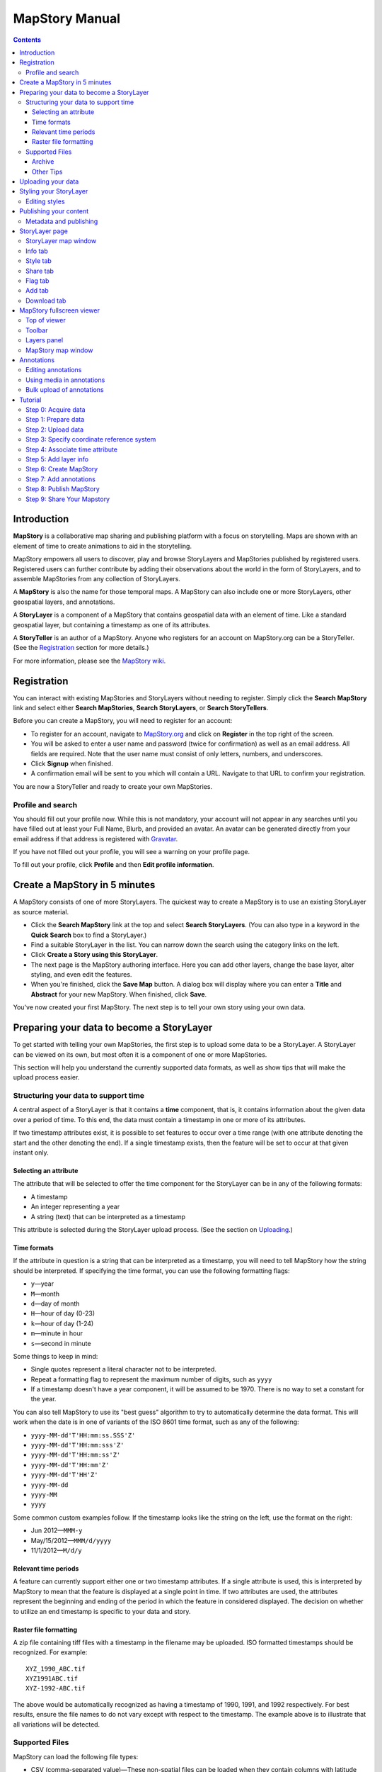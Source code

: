 ===============
MapStory Manual
===============

.. contents::


.. _intro:

Introduction
============

**MapStory** is a collaborative map sharing and publishing platform with a focus on storytelling. Maps are shown with an element of time to create animations to aid in the storytelling.

MapStory empowers all users to discover, play and browse StoryLayers and MapStories published by registered users. Registered users can further contribute by adding their observations about the world in the form of StoryLayers, and to assemble MapStories from any collection of StoryLayers.

A **MapStory** is also the name for those temporal maps. A MapStory can also include one or more StoryLayers, other geospatial layers, and annotations.

A **StoryLayer** is a component of a MapStory that contains geospatial data with an element of time. Like a standard geospatial layer, but containing a timestamp as one of its attributes.

A **StoryTeller** is an author of a MapStory. Anyone who registers for an account on MapStory.org can be a StoryTeller. (See the Registration_ section for more details.)

For more information, please see the `MapStory wiki <http://wiki.mapstory.org>`_.

.. _registration:

Registration
============

You can interact with existing MapStories and StoryLayers without needing to register. Simply click the **Search MapStory** link and select either **Search MapStories**, **Search StoryLayers**, or **Search StoryTellers**.

Before you can create a MapStory, you will need to register for an account:

* To register for an account, navigate to `MapStory.org <http://mapstory.org>`_ and click on **Register** in the top right of the screen.
* You will be asked to enter a user name and password (twice for confirmation) as well as an email address. All fields are required. Note that the user name must consist of only letters, numbers, and underscores.
* Click **Signup** when finished.
* A confirmation email will be sent to you which will contain a URL. Navigate to that URL to confirm your registration.

You are now a StoryTeller and ready to create your own MapStories.

.. _registration.profile:

Profile and search
------------------

You should fill out your profile now. While this is not mandatory, your account will not appear in any searches until you have filled out at least your Full Name, Blurb, and provided an avatar. An avatar can be generated directly from your email address if that address is registered with `Gravatar <http://gravatar.com>`_.

If you have not filled out your profile, you will see a warning on your profile page.

To fill out your profile, click **Profile** and then **Edit profile information**.


.. _5minmap:

Create a MapStory in 5 minutes
==============================

A MapStory consists of one of more StoryLayers. The quickest way to create a MapStory is to use an existing StoryLayer as source material.

* Click the **Search MapStory** link at the top and select **Search StoryLayers**. (You can also type in a keyword in the **Quick Search** box to find a StoryLayer.)

* Find a suitable StoryLayer in the list. You can narrow down the search using the category links on the left.

* Click **Create a Story using this StoryLayer**.

* The next page is the MapStory authoring interface. Here you can add other layers, change the base layer, alter styling, and even edit the features.

* When you're finished, click the **Save Map** button. A dialog box will display where you can enter a **Title** and **Abstract** for your new MapStory. When finished, click **Save**.

You've now created your first MapStory. The next step is to tell your own story using your own data.


.. _prep:

Preparing your data to become a StoryLayer
==========================================

To get started with telling your own MapStories, the first step is to upload some data to be a StoryLayer. A StoryLayer can be viewed on its own, but most often it is a component of one or more MapStories.

This section will help you understand the currently supported data formats, as well as show tips that will make the upload process easier.

.. _prep.time:

Structuring your data to support time
-------------------------------------

A central aspect of a StoryLayer is that it contains a **time** component, that is, it contains information about the given data over a period of time. To this end, the data must contain a timestamp in one or more of its attributes.

If two timestamp attributes exist, it is possible to set features to occur over a time range (with one attribute denoting the start and the other denoting the end). If a single timestamp exists, then the feature will be set to occur at that given instant only.

.. _prep.time.attribute:

Selecting an attribute
~~~~~~~~~~~~~~~~~~~~~~

The attribute that will be selected to offer the time component for the StoryLayer can be in any of the following formats:

* A timestamp
* An integer representing a year
* A string (text) that can be interpreted as a timestamp

This attribute is selected during the StoryLayer upload process. (See the section on Uploading_.)

.. _prep.time.formats:

Time formats
~~~~~~~~~~~~

If the attribute in question is a string that can be interpreted as a timestamp, you will need to tell MapStory how the string should be interpreted. If specifying the time format, you can use the following formatting flags:

* ``y``—year
* ``M``—month
* ``d``—day of month
* ``H``—hour of day (0-23)
* ``k``—hour of day (1-24)
* ``m``—minute in hour
* ``s``—second in minute

Some things to keep in mind:

* Single quotes represent a literal character not to be interpreted.
* Repeat a formatting flag to represent the maximum number of digits, such as ``yyyy``
* If a timestamp doesn't have a year component, it will be assumed to be 1970. There is no way to set a constant for the year.

You can also tell MapStory to use its "best guess" algorithm to try to automatically determine the data format. This will work when the date is in one of variants of the ISO 8601 time format, such as any of the following:

* ``yyyy-MM-dd'T'HH:mm:ss.SSS'Z'``
* ``yyyy-MM-dd'T'HH:mm:sss'Z'``
* ``yyyy-MM-dd'T'HH:mm:ss'Z'``
* ``yyyy-MM-dd'T'HH:mm'Z'``
* ``yyyy-MM-dd'T'HH'Z'``
* ``yyyy-MM-dd``
* ``yyyy-MM``
* ``yyyy``

Some common custom examples follow. If the timestamp looks like the string on the left, use the format on the right:

* Jun 2012—``MMM-y``
* May/15/2012—``MMM/d/yyyy``
* 11/1/2012—``M/d/y``

.. _prep.time.period:

Relevant time periods
~~~~~~~~~~~~~~~~~~~~~

A feature can currently support either one or two timestamp attributes. If a single attribute is used, this is interpreted by MapStory to mean that the feature is displayed at a single point in time. If two attributes are used, the attributes represent the beginning and ending of the period in which the feature in considered displayed. The decision on whether to utilize an end timestamp is specific to your data and story.

.. _prep.raster:

Raster file formatting
~~~~~~~~~~~~~~~~~~~~~~

A zip file containing tiff files with a timestamp in the filename may be uploaded. ISO formatted timestamps should be recognized. For example::

  XYZ_1990_ABC.tif
  XYZ1991ABC.tif
  XYZ-1992-ABC.tif

The above would be automatically recognized as having a timestamp of 1990, 1991, and 1992 respectively.
For best results, ensure the file names to do not vary except with respect to the timestamp.
The example above is to illustrate that all variations will be detected.


.. _prep.filetypes:

Supported Files
---------------

MapStory can load the following file types:

* CSV (comma-separated value)—These non-spatial files can be loaded when they contain columns with latitude and longitude values.
* Shapefile—MapStory can read any standard shapefile, including an optional PRJ (projection file).
* Raster files—(**Experimental**) MapStory can accept a zip file containing time-stamped TIFF, JPG, or PNG files.

As noted, raster support is experimental. Files must either contain the approprate spatial metdata (as GeoTiff does) or have the appropriate side-car files (.prj, world-file, etc.).

.. _prep.filetypes.archive:

Archive
~~~~~~~

To reduce the size of the data being uploaded to MapStory and so making the upload faster, consider creating an archive (zip file) of your data. This can increase upload speeds by many times, depending of the type of data being uploaded. If creating an archive, ensure that the archive does not contain any directory structures or extraneous files. 

Only a single StoryLayer may be uploaded at a time using an archive. Also note that the name of the resulting StoryLayer will be taken from the file name of the shapefile, not the file name of the archive.

.. _prep.filetypes.tips:

Other Tips
~~~~~~~~~~

Here are some other tips that may prove useful when preparing your data for upload:

* While MapStory supports many projections, consider using WGS84 (EPSG:4326) to ensure it is recognized.
* If your data is on a global level or is very detailed, consider simplifying the geometries to reduce the upload size and make your StoryLayer faster to render during playback.
* Similar to simplifying the geometries, if there are attributes that aren't necessary to understanding the MapStory, consider removing them to save processing time.


.. _uploading:

Uploading your data
===================

Once your data is prepared, it is ready to be uploaded. From the **Upload StoryLayer** form, you can either drag and drop files or use the **Browse...** button to select the file(s).

When uploading a shapefile that hasn't been made into an archive, first select the file with the ``.shp`` extension. When the file has been selected, the form will expand to include places to select the other files associated with that shapefile, including the ``.shx``, ``.dbf``, and optional ``.prj`` files.

Separately to the data, you can also upload a Styled Layer Descriptor (SLD) file for use in styling the StoryLayer. This style will automatically be associated with this layer upon upload.

If uploading an archive, be aware that the upload will need to finish before the contents of the archive can be checked for integrity. If you would like immediate feedback on whether the data is in the correct format, you can select the files individually in the form.


.. _styling:

Styling your StoryLayer
=======================

A style dictates how a StoryLayer will look when it is displayed. When your StoryLayer is uploaded, a default style will be created for it unless a style file was provided during the upload. If a style file was provided, that style will be associated with the newly uploaded layer. A StoryLayer has a default style and any number of optional styles that can be displayed in addition. The default style is how the StoryLayer will be displayed on the `Info tab`_ and will also be the default when added to a MapStory. When contained in a MapStory, a StoryLayer may appear multiple times with different styles applied.

One can manage the default style, upload additional styles, or download styles for a StoryLayer on the `Style tab`_. If the StoryLayer has optional styles, they can be previewed here, too.

To update an existing style, ensure that the **Update existing style** option is selected and that the name matches an existing style.

If a name is not provided, an attempt will be made to extract a name from the SLD. If a proper name cannot be found, a name must be provided explicitly.

You must be the owner of a StoryLayer for all style functionality to be available.

Editing styles
--------------

MapStory provides some limited support for editing styles when a StoryLayer is part of a MapStory. Styles are stored in an open text format known as Styled Layer Descriptor (SLD). An SLD can be edited in a simple text editor or in any program that supports editing of SLD files, such as `QGIS <http://qgis.org>`_ or `ogr2ogr <http://www.gdal.org/ogr2ogr.html>`_.


.. _publishing:

Publishing your content
=======================

When first created, a StoryLayer or MapStory is set to be Private. This means that only you can search for or view it. To change the status, navigate to the **Publishing Status** section on the `Info tab`_. The available options are: **Only visible to me** (default), **Anyone with the link can view**, and **Anyone can search for and view**.

If you are changing the status of a MapStory, any StoryLayers that comprise that MapStory will also have their status changed.

.. _publishing.metadata:

Metadata and publishing
-----------------------

Proper metadata is an important aspect of any MapStory or StoryLayer, as it gives context to an otherwise visual story and aids in searching. To this end, a layer will not be able to have its publishing status changed from private (and thus show up in searches) until all of the metadata fields are completely filled out. Metadata can be filled out on the `Info tab`_ of that particular resource.


.. _storylayer:

StoryLayer page
===============

The StoryLayer page contains a map window where the StoryLayer can be viewed, as well as information about the StoryLayer.

When viewing a StoryLayer, there are a number of tabs that correspond to various functionality associate with that layer. The tabs available are **Info**, **Style**, **Share**, **Flag**, **Add**, and **Download**.

In addition to the tabs, there is a StoryLayer rating option. Click on the stars to rate the layer between one and five stars.

At the very bottom of the page is a place where you can add comments to the page. Simply type in some text in the comment field and click **Submit** to contribute to the conversation.

.. _storylayer.map:

StoryLayer map window
---------------------

The Map window is the centerpiece of the StoryLayer page. The map window contains a view of the data with an optional base layer. This map window can be zoomed and panned as desired, but by default it will zoom to the maximum extent of the layer across the entire time frame.

The map window contains a few controls at the bottom. The controls are, from left to right:

* **Play/Pause**—Controls the starting and stopping of the map animation
* **Timeline**—Displays and controls the current map time instance
* **Loop**—When enabled, the animation will continue from the beginning after it has completed
* **2x Playback**—When enabled, will double the speed of the playback
* **Reverse one frame**—Will skip backward to the previous time instance
* **Advance one frame**—Will skip forward to the next time instance
* **Show map legend**—Will toggle the map legend, where the base map can also be toggled
* **Data and time options**—Allows you to specify start and end timestamp range and animation options
* **Full screen**—Will toggle viewing the map over the entire screen area

.. _storylayer.infotab:

Info tab
--------

The Info tab, which is the default tab when viewing a StoryLayer, contains fields for metadata. From this tab, you can enter a proper layer **Title** (distinct from the internal layer name), **Keywords**, **Abstract** (description), the **Purpose of this StoryLayer**, the intended **Language**, any **Supplemental Information** about the layer, and a **Data Quality Statement**. This information will be available to anyone who views this StoryLayer.

In addition to the metadata, you can also associate this StoryLayer with a range of preexisting topics, from **Culture & Ideas** to **GeoPolitics**.

You can set a thumbnail for this layer by adjusting the map window to a desired location and then by clicking the **Set thumbnail** button.

You change the visibility of the layer by clicking the **Change Status** button. There are three options: **Only visible to me** (default), **Anyone with the link can view**, and **Anyone can search for and view**.

.. _storylayer.styletab:

Style tab
---------

The Style tab allows you to select from existing styles associated with the StoryLayer or upload a new style. Styles can't be directly edited on this tab; to edit a style, you must create a MapStory and load this StoryLayer.

.. _storylayer.sharetab:

Share tab
---------

The Share tab has buttons to allow this StoryLayer to be shared on popular social networking sites.

.. _storylayer.flagtab:

Flag tab
--------

The Flag tab allows you to insert a comment stating whether a given StoryLayer appears to be inappropriate, broken, or otherwise problematic.

.. _storylayer.addtab:

Add tab
-------

The Add tab allows you to add the StoryLayer to your list of Favorites, as well as to associate this StoryLayer with a MapStory that is in progress.

.. _storylayer.downloadtab:

Download tab
------------

The download tab allows you to download the data that comprises the StoryLayer, as well as any associated styles. The formats available for download are:

* Zipped shapefile
* GML (2.0, 3.1.1)
* CSV
* Excel
* GeoJSON
* JPEG
* PDF
* PNG
* KML (full download or live viewing in Google Earth)


.. _mapstoryviewer:

MapStory fullscreen viewer
==========================

There are two ways to view a MapStory:

* Through the standard viewing page, much like the StoryLayer page
* In a full screen viewer

You can get to the MapStory fullscreen viewer in multiple ways:

* Search for a given MapStory and selecting it
* Click **View this StoryLayer in fullscreen** on a StoryLayer page
* Click **Create New MapStory** from the homepage

This section will describe the MapStory fullscreen viewer interface.

.. _mapstoryviewer.top:

Top of viewer
-------------

The header of the page shows the title of the MapStory. There is also a **View info** link that will take you back to the standard MapStory viewer page. Clicking the **Maps** link will take you to the **Search MapStories** page.

.. _mapstoryviewer.toolbar:

Toolbar
-------

The toolbar runs across the top of the screen just below the header, and contains a few different actions relevant to manipulation of the MapStory.

* **Map Properties**—Displays a dialog with three additional options: **Number of zoom levels**, **Wrap dateline (Yes/No)**, and **Background color**.
* **Save Map**—Saves changes made to the map. If the map is new, a new map will be saved and given a unique numerical identifier on the page, accessible by the following URL: ``http://mapstory.org/maps/####/view``, where ``####`` is the numerical identifier of the MapStory. This number is generated by MapStory and cannot be changed.
* **Publish Map**—Displays a pop-up window containing HTML code for embedding the map in a web page
* **Zoom in**—Increases the current zoom level by one
* **Zoom in/out**—Decreases the current zoom level by one
* **Zoom to previous extent**—Returns to the previous map extent
* **Zoom to next extent**—Returns to the next map extent (activated only after using **Zoom to previous extent**)
* **Zoom to max extent**—Zooms to the maximum extent of all layers
* **Get Feature Info**—When activated, displays a pop-up containing attribute information for all the features on a given clicked point on the map
* **Notes**—A menu containing three options:

  * **Show notes**—Toggles whether existing notes are displayed
  * **Add note**—Creates a new note (annotation) on the map. A note consists of a title, description, and timestamps (start and optional end), as well as an optional geometry showing the area of interest.
  * **Edit note**—Edits an existing note

* **Create a new feature**—Creates a new feature in the selected layer. The new feature must be drawn and attribute values populated manually.
* **Edit existing feature**—Edits an existing feature in the selected layer. Either the geometry or attribute values can be edited.

.. _mapstoryviewer.layers:

Layers panel
------------

The layers panel contains information related to the layers associated with the MapStory. This can include StoryLayers as well as base layers, such as OpenStreetMap.

The Layers panel has its own toolbar:

* **Add layers**—Displays the Available Layers panel for adding new layers to the MapStory
* **Remove layer**—Removes the currently selected layer from the list
* **Layer Properties**—Displays the Layer Properties panel for viewing and editing the properties of the selected layer (layer name and description, display settings, and layer styles). For attribute information, use the **Get Feature Info** tool in the main toolbar.
* **Layer Styles**—Displays the Layer Styles panel for editing layer styling rules

Below the Layers toolbar is the layers list. The layers list consists of two sections: **Overlays** and **Base Maps**. Overlays can be Storylayers or any layer from a remote Web Map Server. **Base Maps** consist of hosted web service layers such as OpenStreetMap. Any number of Overlays can be active at any one time, while only a single Base Map can be visible.

.. _mapstoryviewer.map:

MapStory map window
-------------------

The majority of the fullscreen viewer is the map window. This is where the MapStory animation itself is displayed. At the bottom of the window is the animation control, which is identical to that found in the `StoryLayer map window`_.

.. _annotations:

Annotations
===========

TODO - overview

Editing annotations
-------------------

TODO - explain

Using media in annotations
--------------------------

The following types of media can be embedded in an annotation pop-up in the description field:

* A URL
* YouTube video
* Flickr photo

To embed a YouTube video, use the following syntax::

    [youtube=http://www.youtube.com/watch?v=O_s3EryiL7M]

If you want to influence the width and or height of the video, add a ``w`` and/or ``h`` URL parameter::

    [youtube=http://www.youtube.com/watch?v=O_s3EryiL7M&w=350]

Pop-ups have a maximum width of 500 pixels.

You can combine the YouTube video with any HTML in front or after the YouTube declaration.

For Flickr, use the **Share** button in the Flickr interface and then press the **Grab HTML/BBCode** hyperlink. Copy/paste the HTML, but make sure to change the target to ``_blank`` on the anchor::

    <a href="http://www.flickr.com/photos/jetbluestone/8128332626/" title="48.. by jetbluestone, on Flickr" target="_blank">
      <img src="http://farm9.staticflickr.com/8472/8128332626_b231b833db.jpg" width="371" height="500" alt="48..">
    </a>

To embed any arbitrary URL in the annotation pop-up, just enter it as is::

    <a target="_blank" href="http://example.com" title="Example URL">Click here to go to this example URL</a>

Bulk upload of annotations
--------------------------

Bulk upload of annotations is supported via a CSV file. The current mode of operations
is to replace any annotations with those that are uploaded. The format for the CSV
is as follows:

.. list-table:: Annotations CSV Format

   * - Column
     - Required
     - Description
     - Choices/Example
   * - title
     - Yes
     - Main display text
     -
   * - content
     - No
     - HTML content
     -
   * - start_time
     - No
     - When the annotation will start being displayed
     - yyyy-mm-dd, yyyyy/mm/dd (can omit month and/or day)
   * - end_time
     - No
     - When the annotation will stop being displayed
     - same as `start_time`
   * - in_timeline
     - No
     - Whether the annotation will appear in the timeline.
     - True, False or empty (implies False)
   * - in_map
     - No
     - Whether the annotation will appear in the map.
     - True, False or empty (implies False)
   * - appearance
     - No
     - Where the annotation will appear relative to the map.
     - TODO
   * - lat
     - Only if lon provided
     - A geographic coordinate in decimal degrees latitude
     - 41
   * - lon
     - Only if lat provided
     - A geographic coordinate in decimal degrees longitude
     - -106



.. _tutorial:

Tutorial 
========

This example will create a MapStory based on a single uploaded StoryLayer, with annotations added.

.. _tutorial.acquire:

Step 0: Acquire data
--------------------

This example will use a single layer prepared for upload, consisting of the locations of `Hurricane Sandy <http://en.wikipedia.org/wiki/Hurricane_Sandy>`_ over the course of its lifespan. It is in shapefile format, and it was taken from `NOAA <http://noaa.gov>`_ as part of their `freely available GIS data <http://www.nhc.noaa.gov/gis/>`_.

To get this data, navigate to http://www.nhc.noaa.gov/gis/, find the area titled "Preliminary Best Track Information", select 2012 in the the select box, and then click the link for Hurricane Sandy.

Separately, there is an SLD (style) file that has been prepared using a third-party utility. This will be uploaded along with the data.

.. _tutorial.prepare:

Step 1: Prepare data
--------------------

The shapefile attribute that contains the timestamp is called ``DTG``, and its values are of the form ``yyyyMMddHH``.

Investigating the data shows that it has a type of Integer. In order to be able to manually map this custom date string to a standard timestamp, the attribute needs to be of type String (text).

This data preparation can be done via third-party utilities such as `QGIS <http://qgis.org>`_ or `ogr2ogr <http://www.gdal.org/ogr2ogr.html>`_. The instructions below will create a copy of the contents of the ``DTG`` attribute in a new attribute called ``DTGSTRING``, which will be of type String.

In QGIS:

* Open the file **Add Vector Layer...**.

* Right-click on the layer in the **Layers** list and select **Open attribute table**.

* Click **Toggle Editing Mode**.

* Click **Field Calculator**.

* Fill out the form. Check the **Create new field** box, enter an **Output field name** of ``DTGSTRING``, and select **Output field type** as **Text (String)**. In the **Expression** field, enter **tostring(DTG)**, and click **OK**.

* Click the **Save Edits** button.

* After the edits are made, create an archive (ZIP file) of the edited files.

.. _tutorial.upload:

Step 2: Upload data
-------------------

* Log in to your MapStory account and then return to the main MapStory page.

* Click **Upload StoryLayers**.

* Drag and drop the archive onto the box titled **Drag and Drop Files Here**. Alternately, click the **Browse...** button next to the Data field, and select the file for upload.

* Since we have an SLD already created and ready to be associated with this layer, we can also drag and drop the file in the same way. Alternately, click the **Browse...** button next to the SLD field, and select the file for upload.

* When finished, click **Upload**.

.. _tutorial.crs:

Step 3: Specify coordinate reference system
-------------------------------------------

In most cases, MapStory will be able to determine the intended coordinate reference system to be used in your data. In this case, the PRJ file which includes the CRS definition was included, but MapStory is unable to parse it. In such a case, MapStory will ask you to input the intended CRS.

In this case, the data is in standard WGS84 geographic coordinates, so when it asks for the EPSG code, enter **EPSG:4326**. Then click **Submit**.

.. _tutorial.time:

Step 4: Associate time attribute
--------------------------------

Once the upload has successfully completed, the next page will allow you to associate a particular attribute with the time aspect of the StoryLayer.

* When asked "Does this data have date/time attributes?", click **Yes**.

* The data was taken at varying intervals, so when asked "Was the data collected at regular intervals?", click **No**. 
* Next, set the **Start Date/Time**. There are two supported Types, **Text** and **Year Number**. When selecting Text, you will have the opportunity to interpret the text field of a particular attribute as a timestamp. When selecting Year Number, the integer in the attribute will be interpreted literally. In our case, select the **Text** option. In the **Attribute** field, select **DTGSTRING**. In the **Date Format** field, select **Custom** and then enter the following string in the **Custom Format** field: **yyyyMMddHH**

* When asked "Does this data have an end date/time attribute?", click **No**.

* Click **Next** to continue.

* At this point, the StoryLayer will finish being configured. The next page will show the StoryLayer, and allow you to see the animation of the data over time. In the map display, click **Play** to see the map in motion.

.. _tutorial.info:

Step 5: Add layer info
----------------------

Data without description doesn't make for a compelling MapStory, so the next step is to add metadata to the StoryLayer. Add the following on the `Info tab`_:

* **Title**—Hurricane Sandy storm track
* **Keywords**—hurricane, storm, weather
* **Abstract**—This data set is a subjectively-smoothed representation of Hurricane Sandy's location and intensity at regular intervals over its lifetime.
* **Purpose**—The best track is a living database which servers as the official U.S. National Weather Service historical record of the tropical cyclone.
* **Supplemental Information**—Originally sourced from the National Weather Service's National Hurricane Center GIS Archive at http://www.nhc.noaa.gov/gis/ .
* **Data Quality Statement**—This data is taken from a reliable source and is believed to be reasonably accurate.

Then click **Update information**.

.. _tutorial.createmap:

Step 6: Create MapStory
-----------------------

* Now that the StoryLayer has been tested, it is time to include it in a MapStory. To do this click **Create MapStory**.

* The `MapStory fullscreen viewer`_ will open, containing the layer and a base layer. Change the base layer to **Naked Earth** by clicking the radio box next to its name.

* Before continuing, it is a good idea to save the map. Click the **Save Map** button on the top left of the toolbar.

* In the dialog box that shows, enter the following information:

  * **Title**—Hurricane Sandy storm track
  * **Abstract**—This data set is a subjectively-smoothed representation of Hurricane Sandy's location and intensity at regular intervals over its lifetime.

* Click **Save**.

.. _tutorial.annotations:

Step 7: Add annotations
-----------------------

* Now that that map is saved, the **Notes** option (annotations) becomes available. We will add three notes to this map.

* Click **Add note** and **Event** from the toolbar.

* Enter the following information:

  * **Title**—First landfall
  * **Abstract**—Hurricane makes first landfall at Santiago de Cuba.
  * **Start date**—10/24/2012 10PM
  * **End date**—10/25/2012 10PM
  * **Save to map**—(check)
  * **Save to timeline**—(check)

* Click **Save**.

* Repeat this process again:

  * **Title**—Sharp turn
  * **Abstract**—Note the sharp landward turn the hurricane makes here.
  * **Start date**—10/28/2012 10PM
  * **End date**—10/29/2012 10PM
  * **Save to map**—(check)
  * **Save to timeline**—(check)

* And finally:

  * **Title**—Second landfall
  * **Abstract**—Hurricane makes landfall near Brigantine, New Jersey.
  * **Start date**—10/29/2012 2PM
  * **End date**—10/29/2012 8PM
  * **Save to map**—(check)
  * **Save to timeline**—(check)

* Click **Play** on the map to view it with the annotations.

* Click **Save map** again to make sure that all of our changes have been saved.

.. _tutorial.publishmap:

Step 8: Publish MapStory
------------------------

At this point you're ready to publish your map. At this point, your map will still be set to **Private**, as that is the default.

* Return to the main viewer by clicking the **View info** link.

* Note the URL of this page.

* Click the `Info tab`_.

* Click **Change status**.

* Select **Anyone can search for and view**.

Your map is published! You can give out the URL as noted above and others will be able to see your MapStory.

Step 9: Share Your Mapstory
---------------------------

Your map is published! You can give out the URL as noted above and others will be able to see your MapStory. Now that your MapStory is published, make sure to share your work and your experience!

* Share your MapStory on Twitter or Facebook with **#mapstory**
* Create a Storyboard video and upload it to the MapStory You Tube account, and link to it in your MapStory's abstract
* Create a How-To guide that walks others through how you built this MapStory, upload it to the MapStory Wiki, and link to it in your MapStory's abstract
* Write a blog post about your experience and send it to `blog@mapstory.org`_.
                    
.. _blog@mapstory.org: blog@mapstory.org
